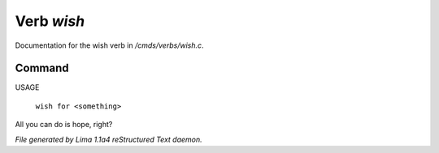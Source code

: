Verb *wish*
************

Documentation for the wish verb in */cmds/verbs/wish.c*.

Command
=======

USAGE

 |  ``wish for <something>``

All you can do is hope, right?

.. TAGS: RST



*File generated by Lima 1.1a4 reStructured Text daemon.*
